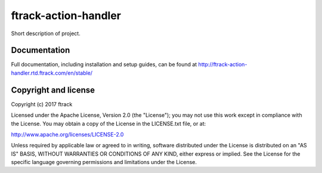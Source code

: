 ###############################
ftrack-action-handler
###############################

Short description of project.

*************
Documentation
*************

Full documentation, including installation and setup guides, can be found at
http://ftrack-action-handler.rtd.ftrack.com/en/stable/

*********************
Copyright and license
*********************

Copyright (c) 2017 ftrack

Licensed under the Apache License, Version 2.0 (the "License"); you may not use
this work except in compliance with the License. You may obtain a copy of the
License in the LICENSE.txt file, or at:

http://www.apache.org/licenses/LICENSE-2.0

Unless required by applicable law or agreed to in writing, software distributed
under the License is distributed on an "AS IS" BASIS, WITHOUT WARRANTIES OR
CONDITIONS OF ANY KIND, either express or implied. See the License for the
specific language governing permissions and limitations under the License.

